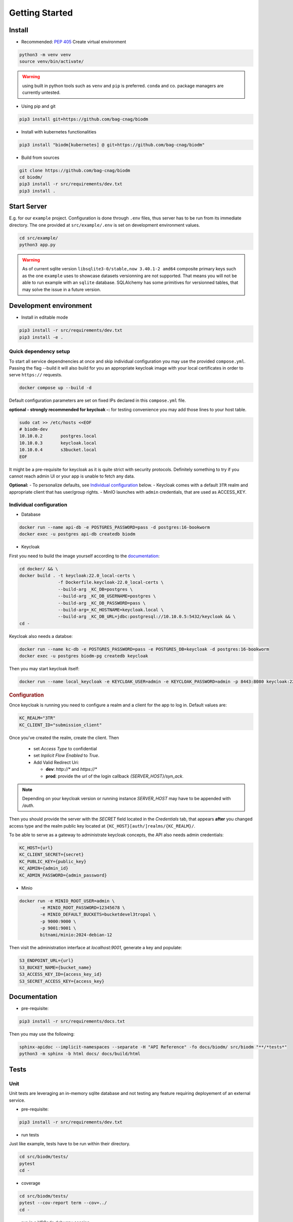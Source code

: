 ===============
Getting Started
===============

Install
-------
* Recommended: :pep:`405` Create virtual environment

.. code-block:: bash

    python3 -m venv venv
    source venv/bin/activate/

.. warning::

    using built in python tools such as ``venv`` and ``pip`` is preferred.
    ``conda`` and co. package managers are currently untested.

* Using pip and git

.. code-block:: bash

    pip3 install git+https://github.com/bag-cnag/biodm

* Install with kubernetes functionalities

.. code-block:: bash

    pip3 install "biodm[kubernetes] @ git+https://github.com/bag-cnag/biodm"

* Build from sources

.. code-block:: bash

    git clone https://github.com/bag-cnag/biodm
    cd biodm/
    pip3 install -r src/requirements/dev.txt
    pip3 install .


Start Server
------------

E.g. for our ``example`` project.
Configuration is done through ``.env`` files, thus server has to be run from its immediate directory.
The one provided at ``src/example/.env`` is set on development environment values. 

.. code-block:: bash

    cd src/example/
    python3 app.py

.. warning::

    As of current sqlite version ``libsqlite3-0/stable,now 3.40.1-2 amd64`` composite primary keys such
    as the one ``example`` uses to showcase datasets versionning are not supported.
    That means you will not be able to run example with an ``sqlite`` database.
    SQLAlchemy has some primitives for versionned tables, that may solve the issue in a future version.

.. _development-environment:

Development environment
-----------------------

* Install in editable mode

.. code-block:: bash

    pip3 install -r src/requirements/dev.txt
    pip3 install -e .

Quick dependency setup
~~~~~~~~~~~~~~~~~~~~~~

To start all service dependnencies at once and skip individual configuration you may use
the provided ``compose.yml``. Passing the flag --build it will also build for you an appropriate
keycloak image with your local certificates in order to serve ``https://`` requests.

.. code-block:: bash

    docker compose up --build -d

Default configuration parameters are set on fixed IPs declared in this ``compose.yml`` file.

**optional - strongly recommended for keycloak -:** for testing convenience you
may add those lines to your host table.

.. code-block:: bash

    sudo cat >> /etc/hosts <<EOF
    # biodm-dev
    10.10.0.2       postgres.local
    10.10.0.3       keycloak.local
    10.10.0.4       s3bucket.local
    EOF


It might be a pre-requisite for keycloak as it is quite strict with security protocols.
Definitely something to try if you cannot reach admin UI or your app is unable to fetch any data.


**Optional:** - To personalize defaults, see `Individual configuration`_ below.
- Keycloak comes with a default ``3TR`` realm and appropriate client that has user/group rights.
- MinIO launches with ``admin`` credentials, that are used as ACCESS_KEY.


Individual configuration
~~~~~~~~~~~~~~~~~~~~~~~~~
* Database

.. code-block:: bash

    docker run --name api-db -e POSTGRES_PASSWORD=pass -d postgres:16-bookworm
    docker exec -u postgres api-db createdb biodm

* Keycloak

.. _Keycloak:

First you need to build the image yourself according to the `documentation <https://www.keycloak.org/server/containers/>`_:

.. code-block:: bash

    cd docker/ && \
    docker build . -t keycloak:22.0_local-certs \
                   -f Dockerfile.keycloak-22.0_local-certs \
                   --build-arg _KC_DB=postgres \
                   --build-arg _KC_DB_USERNAME=postgres \
                   --build-arg _KC_DB_PASSWORD=pass \
                   --build-arg=_KC_HOSTNAME=keycloak.local \
                   --build-arg _KC_DB_URL=jdbc:postgresql://10.10.0.5:5432/keycloak && \
    cd -

Keycloak also needs a databse:

.. code-block:: bash

    docker run --name kc-db -e POSTGRES_PASSWORD=pass -e POSTGRES_DB=keycloak -d postgres:16-bookworm
    docker exec -u postgres biodm-pg createdb keycloak



Then you may start keycloak itself:

.. code-block:: bash

    docker run --name local_keycloak -e KEYCLOAK_USER=admin -e KEYCLOAK_PASSWORD=admin -p 8443:8080 keycloak:22.0.5_local-certs


.. rubric:: Configuration

Once keycloak is running you need to configure a realm and a client for the app to log in.
Default values are:

.. code-block:: shell

    KC_REALM="3TR"
    KC_CLIENT_ID="submission_client"

Once you've created the realm, create the client. Then

  * set `Access Type` to confidential 
  * set `Inplicit Flow Enabled` to `True`.
  * Add Valid Redirect Uri:

    * **dev**: `http://*` and `https://*`
    * **prod**: provide the url of the login callback `{SERVER_HOST}/syn_ack`.

.. note::

    Depending on your keycloak version or running instance `SERVER_HOST` may have to be appended with `/auth`.

Then you should provide the server with the `SECRET` field located in the
`Credentials` tab, that appears **after** you changed access type and the realm public key
located at ``{KC_HOST}[auth/]realms/{KC_REALM}/``.

To be able to serve as a gateway to administrate keycloak concepts,
the API also needs admin credentials:

.. code-block:: shell

    KC_HOST={url}
    KC_CLIENT_SECRET={secret}
    KC_PUBLIC_KEY={public_key}
    KC_ADMIN={admin_id}
    KC_ADMIN_PASSWORD={admin_password}


* Minio

.. code-block:: bash

    docker run -e MINIO_ROOT_USER=admin \
            -e MINIO_ROOT_PASSWORD=12345678 \
            -e MINIO_DEFAULT_BUCKETS=bucketdevel3tropal \
            -p 9000:9000 \
            -p 9001:9001 \
            bitnami/minio:2024-debian-12

Then visit the administration interface at `localhost:9001`,
generate a key and populate:

.. code-block:: shell

    S3_ENDPOINT_URL={url}
    S3_BUCKET_NAME={bucket_name}
    S3_ACCESS_KEY_ID={access_key_id}
    S3_SECRET_ACCESS_KEY={access_key}

Documentation
-------------

* pre-requisite:

.. code-block:: bash

    pip3 install -r src/requirements/docs.txt

Then you may use the following:

.. code-block:: bash

    sphinx-apidoc --implicit-namespaces --separate -H "API Reference" -fo docs/biodm/ src/biodm "**/*tests*"
    python3 -m sphinx -b html docs/ docs/build/html


Tests
-----

Unit
~~~~

Unit tests are leveraging an in-memory sqlite database and not testing any feature requiring
deployement of an external service.

* pre-requisite:

.. code-block:: bash

    pip3 install -r src/requirements/dev.txt


* run tests

Just like example, tests have to be run within their directory.

.. code-block:: bash

    cd src/biodm/tests/
    pytest
    cd -

* coverage

.. code-block:: bash

    cd src/biodm/tests/
    pytest --cov-report term --cov=../
    cd -

* run in a VSCode debugpy session

To run a unit test in a debugging session, you may create the following ``.vscode/launch.json``
file at the root of this repository. The ``run and debug`` tab should now ofer an extra option.
If you installed sources in editable mode, that allows you to set breakpoints within BioDM codebase. 

.. code-block:: json
    :caption: launch.json

    {
        "version": "0.2.0",
        "configurations": [
            {
                "name": "BioDM PyTest",
                "type": "debugpy",
                "request": "launch",
                "cwd": "${workspaceFolder}/src/tests/unit",
                "subProcess": true,
                "module": "pytest",
                "python": "/path/to/myvenv/bin/python3",
                "args": [
                    "-k", "test_basics"
                ],
                "justMyCode": false,
            },
        ]
    }


Integration
~~~~~~~~~~~

Integration tests are leveraging ``docker compose`` and the development environment to simulate
external services allowing for end to end testing. It is effectively testing the app from
outside, hence it is not possible to go over BioDM sources with the debugger on such tests.

Integration are split in silos according to their external service dependency:

* Keycloak

.. code-block:: bash

    docker compose -f compose.test.yml run --build test-keycloak-run
    docker compose -f compose.test.yml down

* S3

.. code-block:: bash

    docker compose -f compose.test.yml run --build test-s3-run
    docker compose -f compose.test.yml down

